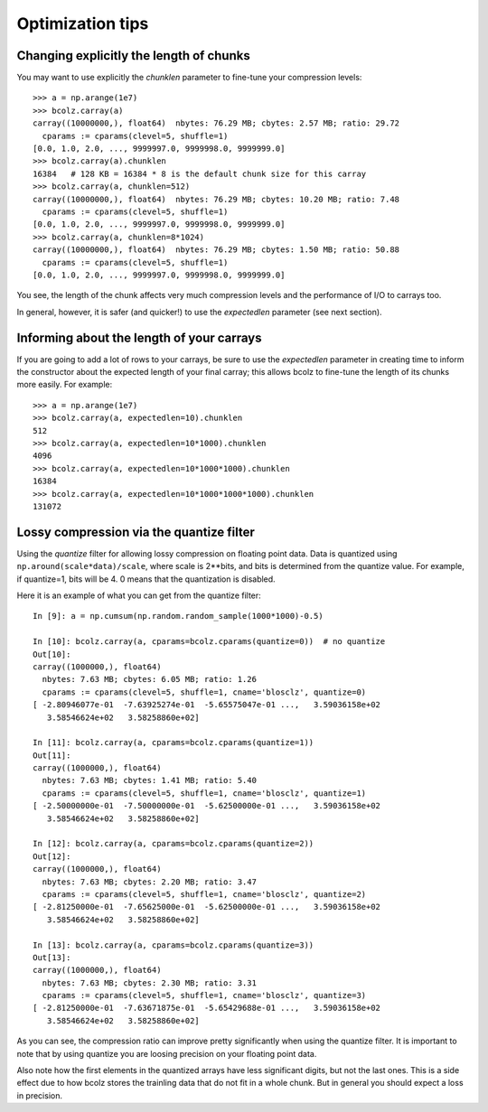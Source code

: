 .. _opt-tips:

-----------------
Optimization tips
-----------------

Changing explicitly the length of chunks
========================================

You may want to use explicitly the `chunklen` parameter to fine-tune
your compression levels::

  >>> a = np.arange(1e7)
  >>> bcolz.carray(a)
  carray((10000000,), float64)  nbytes: 76.29 MB; cbytes: 2.57 MB; ratio: 29.72
    cparams := cparams(clevel=5, shuffle=1)
  [0.0, 1.0, 2.0, ..., 9999997.0, 9999998.0, 9999999.0]
  >>> bcolz.carray(a).chunklen
  16384   # 128 KB = 16384 * 8 is the default chunk size for this carray
  >>> bcolz.carray(a, chunklen=512)
  carray((10000000,), float64)  nbytes: 76.29 MB; cbytes: 10.20 MB; ratio: 7.48
    cparams := cparams(clevel=5, shuffle=1)
  [0.0, 1.0, 2.0, ..., 9999997.0, 9999998.0, 9999999.0]
  >>> bcolz.carray(a, chunklen=8*1024)
  carray((10000000,), float64)  nbytes: 76.29 MB; cbytes: 1.50 MB; ratio: 50.88
    cparams := cparams(clevel=5, shuffle=1)
  [0.0, 1.0, 2.0, ..., 9999997.0, 9999998.0, 9999999.0]

You see, the length of the chunk affects very much compression levels
and the performance of I/O to carrays too.

In general, however, it is safer (and quicker!) to use the
`expectedlen` parameter (see next section).

Informing about the length of your carrays
==========================================

If you are going to add a lot of rows to your carrays, be sure to use
the `expectedlen` parameter in creating time to inform the constructor
about the expected length of your final carray; this allows bcolz to
fine-tune the length of its chunks more easily.  For example::

  >>> a = np.arange(1e7)
  >>> bcolz.carray(a, expectedlen=10).chunklen
  512
  >>> bcolz.carray(a, expectedlen=10*1000).chunklen
  4096
  >>> bcolz.carray(a, expectedlen=10*1000*1000).chunklen
  16384
  >>> bcolz.carray(a, expectedlen=10*1000*1000*1000).chunklen
  131072

Lossy compression via the quantize filter
=========================================

Using the `quantize` filter for allowing lossy compression on floating
point data.  Data is quantized using ``np.around(scale*data)/scale``,
where scale is 2**bits, and bits is determined from the quantize
value.  For example, if quantize=1, bits will be 4.  0 means that the
quantization is disabled.

Here it is an example of what you can get from the quantize filter::

  In [9]: a = np.cumsum(np.random.random_sample(1000*1000)-0.5)

  In [10]: bcolz.carray(a, cparams=bcolz.cparams(quantize=0))  # no quantize
  Out[10]:
  carray((1000000,), float64)
    nbytes: 7.63 MB; cbytes: 6.05 MB; ratio: 1.26
    cparams := cparams(clevel=5, shuffle=1, cname='blosclz', quantize=0)
  [ -2.80946077e-01  -7.63925274e-01  -5.65575047e-01 ...,   3.59036158e+02
     3.58546624e+02   3.58258860e+02]

  In [11]: bcolz.carray(a, cparams=bcolz.cparams(quantize=1))
  Out[11]:
  carray((1000000,), float64)
    nbytes: 7.63 MB; cbytes: 1.41 MB; ratio: 5.40
    cparams := cparams(clevel=5, shuffle=1, cname='blosclz', quantize=1)
  [ -2.50000000e-01  -7.50000000e-01  -5.62500000e-01 ...,   3.59036158e+02
     3.58546624e+02   3.58258860e+02]

  In [12]: bcolz.carray(a, cparams=bcolz.cparams(quantize=2))
  Out[12]:
  carray((1000000,), float64)
    nbytes: 7.63 MB; cbytes: 2.20 MB; ratio: 3.47
    cparams := cparams(clevel=5, shuffle=1, cname='blosclz', quantize=2)
  [ -2.81250000e-01  -7.65625000e-01  -5.62500000e-01 ...,   3.59036158e+02
     3.58546624e+02   3.58258860e+02]

  In [13]: bcolz.carray(a, cparams=bcolz.cparams(quantize=3))
  Out[13]:
  carray((1000000,), float64)
    nbytes: 7.63 MB; cbytes: 2.30 MB; ratio: 3.31
    cparams := cparams(clevel=5, shuffle=1, cname='blosclz', quantize=3)
  [ -2.81250000e-01  -7.63671875e-01  -5.65429688e-01 ...,   3.59036158e+02
     3.58546624e+02   3.58258860e+02]

As you can see, the compression ratio can improve pretty significantly
when using the quantize filter.  It is important to note that by using
quantize you are loosing precision on your floating point data.

Also note how the first elements in the quantized arrays have less
significant digits, but not the last ones.  This is a side effect due
to how bcolz stores the trainling data that do not fit in a whole
chunk.  But in general you should expect a loss in precision.
